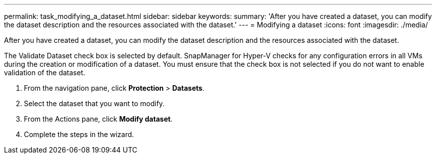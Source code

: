 ---
permalink: task_modifying_a_dataset.html
sidebar: sidebar
keywords: 
summary: 'After you have created a dataset, you can modify the dataset description and the resources associated with the dataset.'
---
= Modifying a dataset
:icons: font
:imagesdir: ./media/

[.lead]
After you have created a dataset, you can modify the dataset description and the resources associated with the dataset.

The Validate Dataset check box is selected by default. SnapManager for Hyper-V checks for any configuration errors in all VMs during the creation or modification of a dataset. You must ensure that the check box is not selected if you do not want to enable validation of the dataset.

. From the navigation pane, click *Protection* > *Datasets*.
. Select the dataset that you want to modify.
. From the Actions pane, click *Modify dataset*.
. Complete the steps in the wizard.
